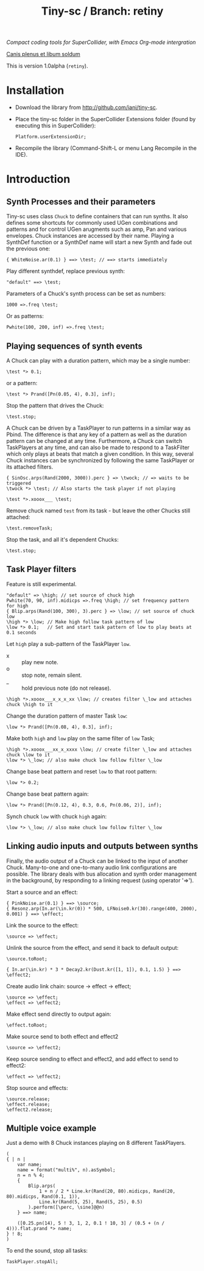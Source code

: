 #+TITLE: Tiny-sc / Branch: retiny

/Compact coding tools for SuperCollider, with Emacs Org-mode intergration/

_Canis plenus et libum soldum_

This is version 1.0alpha (=retiny=).

* Installation

- Download the library from http://github.com/iani/tiny-sc.
- Place the tiny-sc folder in the SuperCollider Extensions folder (found by executing this in SuperCollider):
  : Platform.userExtensionDir;
- Recompile the library (Command-Shift-L or menu Lang Recompile in the IDE).

* Introduction
:PROPERTIES:
:ID:       C9CDEADF-7149-4422-B02C-8D7A1F0C940C
:eval-id:  121
:END:

** Synth Processes and their parameters
:PROPERTIES:
:ID:       5A4BBD0F-7722-42C9-8E7D-50E3AACCAF34
:eval-id:  6
:END:
Tiny-sc uses class =Chuck= to define containers that can run synths. It also defines some shortcuts for commonly used UGen combinations and patterns and for control UGen arugments such as amp, Pan and various envelopes.  Chuck instances are accessed by their name.  Playing a SynthDef function or a SynthDef name will start a new Synth and fade out the previous one:

#+BEGIN_SRC sclang
{ WhiteNoise.ar(0.1) } ==> \test; // ==> starts immediately
#+END_SRC

Play different synthdef, replace previous synth:

#+BEGIN_SRC sclang
"default" ==> \test;
#+END_SRC

Parameters of a Chuck's synth process can be set as numbers:

#+BEGIN_SRC sclang
1000 =>.freq \test;
#+END_SRC

Or as patterns:

#+BEGIN_SRC sclang
Pwhite(100, 200, inf) =>.freq \test;
#+END_SRC

** Playing sequences of synth events
:PROPERTIES:
:ID:       C169857C-C151-4D9B-8BC3-A588AD4FFE59
:eval-id:  17
:END:
A Chuck can play with a duration pattern, which may be a single number:

#+BEGIN_SRC sclang
\test *> 0.1;
#+END_SRC

or a pattern:

#+BEGIN_SRC sclang
\test *> Prand([Pn(0.05, 4), 0.3], inf);
#+END_SRC

Stop the pattern that drives the Chuck:

#+BEGIN_SRC sclang
\test.stop;
#+END_SRC

A Chuck can be driven by a TaskPlayer to run patterns in a similar way as Pbind.  The difference is that any key of a pattern as well as the duration pattern can be changed at any time.  Furthermore, a Chuck can switch TaskPlayers at any time, and can also be made to respond to a TaskFilter which only plays at beats that match a given condition.  In this way, several Chuck instances can be synchronized by following the same TaskPlayer or its attached filters.

#+BEGIN_SRC sclang
{ SinOsc.arps(Rand(2000, 3000)).perc } => \twock; // => waits to be triggered
\twock *> \test; // Also starts the task player if not playing
#+END_SRC

#+BEGIN_SRC sclang
\test *>.xooox___ \test;
#+END_SRC

Remove chuck named =test= from its task - but leave the other Chucks still attached:

#+BEGIN_SRC sclang
\test.removeTask;
#+END_SRC

Stop the task, and all it's dependent Chucks:

#+BEGIN_SRC sclang
\test.stop;
#+END_SRC

** Task Player filters
:PROPERTIES:
:ID:       33EC0959-E840-4DA0-9891-0692387E5332
:eval-id:  194
:END:

Feature is still experimental.

#+BEGIN_SRC sclang
"default" => \high; // set source of chuck high
Pwhite(70, 90, inf).midicps =>.freq \high; // set frequency pattern for high
{ Blip.arps(Rand(100, 300), 3).perc } => \low; // set source of chuck low
\high *> \low; // Make high follow task pattern of low
\low *> 0.1;   // Set and start task pattern of low to play beats at 0.1 seconds
#+END_SRC

Let =high= play a sub-pattern of the TaskPlayer =low=.

- x :: play new note.
- o :: stop note, remain silent.
- _ :: hold previous note (do not release).

#+BEGIN_SRC sclang
\high *>.xooox___x_x_x_xx \low; // creates filter \_low and attaches chuck \high to it
#+END_SRC

Change the duration pattern of master Task =low=:

#+BEGIN_SRC sclang
\low *> Prand([Pn(0.08, 4), 0.3], inf);
#+END_SRC

Make both =high= and =low= play on the same filter of =low= Task;
#+BEGIN_SRC sclang
\high *>.xooox___xx_x_xxxx \low; // create filter \_low and attaches chuck \low to it
\low *> \_low; // also make chuck low follow filter \_low
#+END_SRC

Change base beat pattern and reset =low= to that root pattern:
#+BEGIN_SRC sclang
\low *> 0.2;
#+END_SRC

Change base beat pattern again:
#+BEGIN_SRC sclang
\low *> Prand([Pn(0.12, 4), 0.3, 0.6, Pn(0.06, 2)], inf);
#+END_SRC

Synch chuck =low= with chuck =high= again:
#+BEGIN_SRC sclang
\low *> \_low; // also make chuck low follow filter \_low
#+END_SRC

** Linking audio inputs and outputs between synths
:PROPERTIES:
:ID:       EA903FD5-9FE9-4B0A-BEE0-B38C8807810E
:eval-id:  20
:END:
Finally, the audio output of a Chuck can be linked to the input of another Chuck.  Many-to-one and one-to-many audio link configurations are possible.  The library deals with bus allocation and synth order management in the background, by responding to a linking request (using operator  '=>').

Start a source and an effect:
#+BEGIN_SRC sclang
{ PinkNoise.ar(0.1) } ==> \source;
{ Resonz.arp(In.ar(\in.kr(0)) * 500, LFNoise0.kr(30).range(400, 2000), 0.001) } ==> \effect;
#+END_SRC

Link the source to the effect:
#+BEGIN_SRC sclang
\source => \effect;
#+END_SRC

Unlink the source from the effect, and send it back to default output:

#+BEGIN_SRC sclang
\source.toRoot;
#+END_SRC

#+BEGIN_SRC sclang
{ In.ar(\in.kr) * 3 * Decay2.kr(Dust.kr([1, 1]), 0.1, 1.5) } ==> \effect2;
#+END_SRC

Create audio link chain: source -> effect -> effect;

#+BEGIN_SRC slcang
\source => \effect;
\effect => \effect2;
#+END_SRC

Make effect send directly to output again:
#+BEGIN_SRC sclang
\effect.toRoot;
#+END_SRC

Make source send to both effect and effect2
#+BEGIN_SRC sclang
\source => \effect2;
#+END_SRC

Keep source sending to effect and effect2, and add effect to send to effect2:
#+BEGIN_SRC sclang
\effect => \effect2;
#+END_SRC

Stop source and effects:
#+BEGIN_SRC sclang
\source.release;
\effect.release;
\effect2.release;
#+END_SRC

** Multiple voice example
:PROPERTIES:
:ID:       CDEFFE5C-E976-4D0C-9983-A5E27467AB0F
:eval-id:  11
:END:

Just a demo with 8 Chuck instances playing on 8 different TaskPlayers.

#+BEGIN_SRC sclang
  (
  { | n |
      var name;
      name = format("multi%", n).asSymbol;
      n = n % 4;
      {
          Blip.arps(
              1 + n / 2 * Line.kr(Rand(20, 80).midicps, Rand(20, 80).midicps, Rand(0.1, 1)),
              Line.kr(Rand(5, 25), Rand(5, 25), 0.5)
          ).perform([\perc, \sine]@@n)
      } ==> name;

      ([0.25.pn(14), 5 ! 3, 1, 2, 0.1 ! 10, 3] / (0.5 + (n / 4))).flat.prand *> name;
  } ! 8;
  )
#+END_SRC

To end the sound, stop all tasks:
#+BEGIN_SRC sclang
TaskPlayer.stopAll;
#+END_SRC
